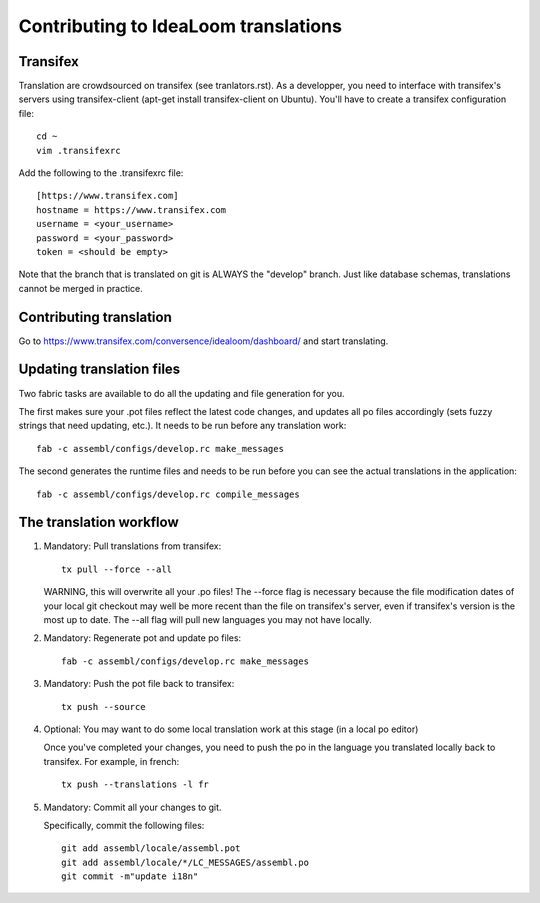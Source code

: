 Contributing to IdeaLoom translations
=====================================

Transifex
---------

Translation are crowdsourced on transifex (see tranlators.rst). As a
developper, you need to interface with transifex's servers using
transifex-client (apt-get install transifex-client on Ubuntu). You'll
have to create a transifex configuration file:

::

  cd ~
  vim .transifexrc

Add the following to the .transifexrc file:

::

  [https://www.transifex.com]
  hostname = https://www.transifex.com
  username = <your_username>
  password = <your_password>
  token = <should be empty>

Note that the branch that is translated on git is ALWAYS the "develop"
branch. Just like database schemas, translations cannot be merged in
practice.

Contributing translation
------------------------

Go to https://www.transifex.com/conversence/idealoom/dashboard/ and start 
translating.

Updating translation files
--------------------------

Two fabric tasks are available to do all the updating and file
generation for you.

The first makes sure your .pot files reflect the latest code changes,
and updates all po files accordingly (sets fuzzy strings that need
updating, etc.). It needs to be run before any translation work:

::

    fab -c assembl/configs/develop.rc make_messages

The second generates the runtime files and needs to be run before you
can see the actual translations in the application:

::

    fab -c assembl/configs/develop.rc compile_messages

The translation workflow
------------------------

1. Mandatory: Pull translations from transifex:

   ::

       tx pull --force --all

   WARNING, this will overwrite all your .po files! The --force flag is
   necessary because the file modification dates of your local git
   checkout may well be more recent than the file on transifex's server,
   even if transifex's version is the most up to date. The --all flag
   will pull new languages you may not have locally.

2. Mandatory: Regenerate pot and update po files:

   ::

       fab -c assembl/configs/develop.rc make_messages

3. Mandatory: Push the pot file back to transifex:

   ::

       tx push --source

4. Optional: You may want to do some local translation work at this
   stage (in a local po editor)

   Once you've completed your changes, you need to push the po in the
   language you translated locally back to transifex. For example, in
   french:

   ::

    tx push --translations -l fr

5. Mandatory: Commit all your changes to git.

   Specifically, commit the following files:

   ::

    git add assembl/locale/assembl.pot
    git add assembl/locale/*/LC_MESSAGES/assembl.po
    git commit -m"update i18n"
